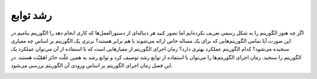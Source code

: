 رشد توابع
==========

اگر چه هنوز الگوریتم را به شکل رسمی تعریف نکرده‌ایم اما تصور کنید هر دنباله‌ای از دستورالعمل‌ها که کاری انجام دهد را الگوریتم بنامیم
در این صورت آیا تمامی الگوریتم‌هایی که برای یک مساله خاص ارائه می‌شوند با هم برابر هستند؟ برتری یک الگوریتم بر اساس چه معیاری سنجیده می‌شود؟ کدام الگوریتم عملکرد بهتری دارد؟ 
زمان اجرای الگوریتم از معیارهایی است که با استفاده از آن می‌توان عملکرد یک الگوریتم را سنجید. زمان اجرای الگوریتم‌ها را می‌توان  با استفاده از توابع رشد توصیف کرد و توابع رشد به همین علّت حائز اهمّیّت هستند. در این فصل زمان اجرای الگوریتم بر اساس ورودی آن الگوریتم بررسی می‌شود.

.. image:: /_static/fun_growth.png
    :width: 300
    :height: 300
    :align: center

.. video:: ../../../_static/avl.mp4
   :width: 300
   :height: 300
   :autoplay: